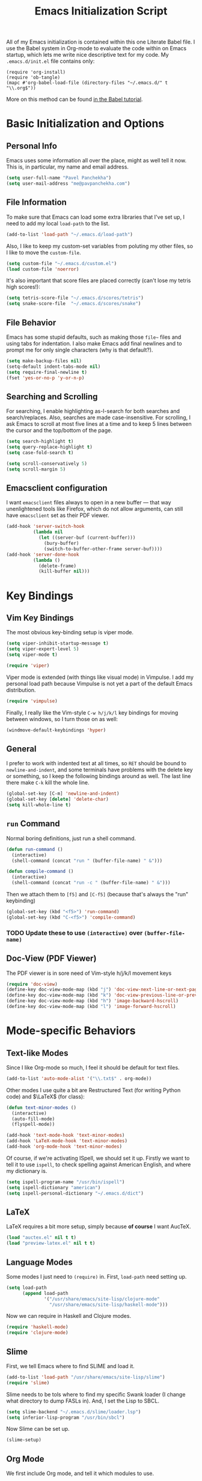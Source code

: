 #+TITLE: Emacs Initialization Script

All of my Emacs initialization is contained within this one Literate
Babel file.  I use the Babel system in Org-mode to evaluate the code
within on Emacs startup, which lets me write nice descriptive text for
my code.  My =.emacs.d/init.el= file contains only:

: (require 'org-install)
: (require 'ob-tangle)
: (mapc #'org-babel-load-file (directory-files "~/.emacs.d/" t "\\.org$"))

More on this method can be found [[http://orgmode.org/worg/org-contrib/babel/intro.html#sec-8_2][in the Babel tutorial]].

* Basic Initialization and Options
** Personal Info
Emacs uses some information all over the place, might as well tell it
now.  This is, in particular, my name and email address.

#+BEGIN_SRC emacs-lisp
(setq user-full-name "Pavel Panchekha")
(setq user-mail-address "me@pavpanchekha.com")
#+END_SRC

** File Information
To make sure that Emacs can load some extra libraries that I've set
up, I need to add my local =load-path= to the list.

#+BEGIN_SRC emacs-lisp
(add-to-list 'load-path "~/.emacs.d/load-path")
#+END_SRC

Also, I like to keep my custom-set variables from poluting my other
files, so I like to move the =custom-file=.

#+BEGIN_SRC emacs-lisp
(setq custom-file "~/.emacs.d/custom.el")
(load custom-file 'noerror)
#+END_SRC

It's also important that score files are placed correctly (can't lose
my tetris high scores!):

#+BEGIN_SRC emacs-lisp
(setq tetris-score-file "~/.emacs.d/scores/tetris")
(setq snake-score-file  "~/.emacs.d/scores/snake")
#+END_SRC

** File Behavior
Emacs has some stupid defaults, such as making those =file~= files and
using tabs for indentation.  I also make Emacs add final newlines and
to prompt me for only single characters (why is that default?).

#+BEGIN_SRC emacs-lisp
(setq make-backup-files nil)
(setq-default indent-tabs-mode nil)
(setq require-final-newline t)
(fset 'yes-or-no-p 'y-or-n-p)
#+END_SRC

** Searching and Scrolling
For searching, I enable highlighting as-I-search for both searches and
search/replaces.  Also, searches are made case-insensitive.  For
scrolling, I ask Emacs to scroll at most five lines at a time and to
keep 5 lines between the cursor and the top/bottom of the page.

#+BEGIN_SRC emacs-lisp
(setq search-highlight t)
(setq query-replace-highlight t)
(setq case-fold-search t)

(setq scroll-conservatively 5)
(setq scroll-margin 5)
#+END_SRC

** Emacsclient configuration
I want =emacsclient= files always to open in a new buffer --- that way
unenlightened tools like Firefox, which do not allow arguments, can
still have =emacsclient= set as their PDF viewer.

#+BEGIN_SRC emacs-lisp
(add-hook 'server-switch-hook
          (lambda nil
            (let ((server-buf (current-buffer)))
              (bury-buffer)
              (switch-to-buffer-other-frame server-buf))))
(add-hook 'server-done-hook
          (lambda ()
            (delete-frame)
            (kill-buffer nil)))
#+END_SRC

* Key Bindings
** Vim Key Bindings
The most obvious key-binding setup is viper mode.

#+BEGIN_SRC emacs-lisp
  (setq viper-inhibit-startup-message t)
  (setq viper-expert-level 5)
  (setq viper-mode t)
  
  (require 'viper)
#+END_SRC

Viper mode is extended (with things like visual mode) in Vimpulse.  I
add my personal load path because Vimpulse is not yet a part of the
default Emacs distribution.

#+BEGIN_SRC emacs-lisp
(require 'vimpulse)
#+END_SRC

Finally, I really like the Vim-style =C-w h/j/k/l= key bindings for
moving between windows, so I turn those on as well:

#+BEGIN_SRC emacs-lisp
(windmove-default-keybindings 'hyper)
#+END_SRC

** General
I prefer to work with indented text at all times, so =RET= should be
bound to =newline-and-indent=, and some terminals have problems with
the delete key or something, so I keep the following bindings around
as well.  The last line there make =C-k= kill the whole line.

#+BEGIN_SRC emacs-lisp
(global-set-key [C-m] 'newline-and-indent)
(global-set-key [delete] 'delete-char)
(setq kill-whole-line t)
#+END_SRC
** =run= Command
Normal boring definitions, just run a shell command.

#+BEGIN_SRC emacs-lisp
(defun run-command ()
  (interactive)
  (shell-command (concat "run " (buffer-file-name) " &")))

(defun compile-command ()
  (interactive)
  (shell-command (concat "run -c " (buffer-file-name) " &")))
#+END_SRC

Then we attach them to =[f5]= and =[C-f5]= (because that's always the
"run" keybinding)

#+BEGIN_SRC emacs-lisp
(global-set-key (kbd "<f5>") 'run-command)
(global-set-key (kbd "C-<f5>") 'compile-command)
#+END_SRC

*** TODO Update these to use =(interactive)= over =(buffer-file-name)=

** Doc-View (PDF Viewer)
The PDF viewer is in sore need of Vim-style h/j/k/l movement keys

#+BEGIN_SRC emacs-lisp
(require 'doc-view)
(define-key doc-view-mode-map (kbd "j") 'doc-view-next-line-or-next-page)
(define-key doc-view-mode-map (kbd "k") 'doc-view-previous-line-or-previous-page)
(define-key doc-view-mode-map (kbd "h") 'image-backward-hscroll)
(define-key doc-view-mode-map (kbd "l") 'image-forward-hscroll)
#+END_SRC

* Mode-specific Behaviors
** Text-like Modes
Since I like Org-mode so much, I feel it should be default for text
files.

#+BEGIN_SRC emacs-lisp
(add-to-list 'auto-mode-alist '("\\.txt$" . org-mode))
#+END_SRC

Other modes I use quite a bit are Restructured Text (for writing
Python code) and $\LaTeX$ (for class):

#+BEGIN_SRC emacs-lisp
(defun text-minor-modes ()
  (interactive)
  (auto-fill-mode)
  (flyspell-mode))

(add-hook 'text-mode-hook 'text-minor-modes)
(add-hook 'LaTeX-mode-hook 'text-minor-modes)
(add-hook 'org-mode-hook 'text-minor-modes)
#+END_SRC

Of course, if we're activating ISpell, we should set it up.  Firstly
we want to tell it to use =ispell=, to check spelling against American
English, and where my dictionary is.

#+BEGIN_SRC emacs-lisp
(setq ispell-program-name "/usr/bin/ispell")
(setq ispell-dictionary "american")
(setq ispell-personal-dictionary "~/.emacs.d/dict")
#+END_SRC

** LaTeX
LaTeX requires a bit more setup, simply because *of course* I want
AucTeX.

#+BEGIN_SRC emacs-lisp
(load "auctex.el" nil t t)
(load "preview-latex.el" nil t t)
#+END_SRC

** Language Modes
Some modes I just need to =(require)= in.  First, =load-path= need
setting up.

#+BEGIN_SRC emacs-lisp
(setq load-path
      (append load-path
              '("/usr/share/emacs/site-lisp/clojure-mode"
                "/usr/share/emacs/site-lisp/haskell-mode")))
#+END_SRC

Now we can require in Haskell and Clojure modes.

#+BEGIN_SRC emacs-lisp
(require 'haskell-mode)
(require 'clojure-mode)
#+END_SRC

** Slime
First, we tell Emacs where to find SLIME and load it.

#+BEGIN_SRC emacs-lisp
(add-to-list 'load-path "/usr/share/emacs/site-lisp/slime")
(require 'slime)
#+END_SRC

Slime needs to be tols where to find my specific Swank loader (I
change what directory to dump FASLs in).  And, I set the Lisp to SBCL.

#+BEGIN_SRC emacs-lisp
(setq slime-backend "~/.emacs.d/slime/loader.lsp")
(setq inferior-lisp-program "/usr/bin/sbcl")
#+END_SRC

Now Slime can be set up.

#+BEGIN_SRC emacs-lisp
(slime-setup)
#+END_SRC
** Org Mode
We first include Org mode, and tell it which modules to use.

#+BEGIN_SRC emacs-lisp
(require 'org-install)

(setq org-modules '(org-bibtex org-docview org-info org-jsinfo org-irc
                    org-rmail org-w3m org-eshell))
#+END_SRC

First things first!  We should set up the file structure.

#+BEGIN_SRC emacs-lisp
(setq org-directory "~/notes/")
(setq org-agenda-files '("~/notes/"))
(setq org-default-notes-file (concat org-directory "pavel.org"))
#+END_SRC

As I stylistic thing, I like the indented mode of Org.  Also, let's
throw in a very minor editing thing (Hitting =M-RET= shouldn't split a
bullet point in two).

#+BEGIN_SRC emacs-lisp
(setq org-startup-indented t)
(setq org-M-RET-may-split-line '((default)))
#+END_SRC

*** Agenda View
I use the agenda view a lot, so we should customize it a bit.  The
agenda should show seven days (including, yes, the ones without
events); it shouldn't show me things I've done; and I won't worry
about starting on a weekend or weekday.

#+BEGIN_SRC emacs-lisp
(setq org-agenda-ndays 7)
(setq org-agenda-show-all-dates t)
(setq org-agenda-skip-deadline-if-done t)
(setq org-agenda-skip-scheduled-if-done t)
(setq org-agenda-start-on-weekday nil)
#+END_SRC

*** Todo Keywords
I also have several possible workflows for TODO-style labels, so I add
those keywords.

#+BEGIN_SRC emacs-lisp
(setq org-todo-keywords '(
        (sequence "TODO" "|" "DONE" "WAIT" "WONT")
        (sequence "SOMEDAY" "|" "DONE")
        (sequence "TODO" "READY" "CODED" "TESTED" "FIXED" "DONE")))
#+END_SRC

*** Entities
Since I use things like \RR so often, I made them into entities, so that
Org can typeset them nicely.

#+BEGIN_SRC emacs-lisp
(setq org-pretty-entities t
      org-entities-user '(("CC" "\\CC" t "&#8450;" "C" "C" "ℂ")
                          ("FF" "\\FF" t "&#120125;" "F" "F" "𝔽")
                          ("HH" "\\HH" t "&#8461;" "H" "H" "ℍ")
                          ("NN" "\\NN" t "&#8469;" "N" "N" "ℕ")
                          ("PP" "\\PP" t "&#8473;" "P" "P" "ℙ")
                          ("QQ" "\\QQ" t "&#8474;" "Q" "Q" "ℚ")
                          ("RR" "\\RR" t "&#8477;" "R" "R" "ℝ")
                          ("ZZ" "\\ZZ" t "&#8484;" "Z" "Z" "ℤ")))
#+END_SRC

*** Keybindings
Some keybindings are not bound by Org automatically, so I have to bind
them myself.

#+BEGIN_SRC emacs-lisp
(global-set-key "\C-cl" 'org-store-link)
(global-set-key "\C-ca" 'org-agenda)
(global-set-key "\C-cb" 'org-iswitchb)
(global-set-key "\C-cc" 'org-capture)
#+END_SRC

* Magit
Magit needs a =(require)= and an autoload.

#+BEGIN_SRC emacs-lisp
(require 'magit)
(autoload 'magit-status "magit" nil)
#+END_SRC

* Doc-View
I generally use doc-vew for long PDFs, so I find it best to have
continuous scrolling.

#+BEGIN_SRC emacs-lisp
(setq doc-view-continuous t)
#+END_SRC

Also, I often end up zooming a lot on PDFs, so I like rendering them
at high resolution.

#+BEGIN_SRC emacs-lisp
(setq doc-view-resolution 192)
#+END_SRC

* W3M Browser
#+BEGIN_SRC emacs-lisp
(require 'w3m)
#+END_SRC

First off, W3M should use UTF8 everywhere it can.

#+BEGIN_SRC emacs-lisp
(setq w3m-coding-system 'utf-8
      w3m-default-coding-system 'utf-8
      w3m-file-coding-system 'utf-8
      w3m-file-name-coding-system 'utf-8
      w3m-terminal-coding-system 'utf-8)
#+END_SRC

I change a few file locations.

#+BEGIN_SRC emacs-lisp
(setq w3m-default-save-directory "/tmp/")
(setq w3m-icon-directory "/tmp/")
#+END_SRC

W3M has some features that are, for whatever reason, off by default
(they're /experimental/; eh, work fine).

#+BEGIN_SRC emacs-lisp
(setq w3m-use-cookies t w3m-use-favicon t)
#+END_SRC

Finally I set up my homepage.

#+BEGIN_SRC emacs-lisp
(setq w3m-home-page "about:blank")
#+END_SRC

** Default Browser
I prefer to set W3M as Emacs's default browser.

#+BEGIN_SRC emacs-lisp
(setq browse-url-browser-function 'w3m-browse-url)
(autoload 'w3m-browse-url "w3m" "Ask a WWW browser to show a URL." t)
#+END_SRC

I also make a quick keybinding for browsing a URL.

#+BEGIN_SRC emacs-lisp
(global-set-key "\C-xm" 'browse-url-at-point)
#+END_SRC

** Keybindings
=f= for "follow" is a very nice and intuitive keybinding for following
links.

#+BEGIN_SRC emacs-lisp
(define-key w3m-mode-map (kbd "f") 'w3m-view-this-url)
(define-key w3m-mode-map (kbd "F") 'w3m-view-this-url-new-session)
#+END_SRC

I prefer there to be a key to enter a new URL, blank-slate; and =o=
for "open" sounds like a good keybinding.

#+BEGIN_SRC emacs-lisp
(defun clean-slate-goto-url (url)
  (interactive (list (w3m-input-url nil "" nil nil 'feeling-lucky)))
  (w3m-goto-url url))

(define-key w3m-mode-map (kbd "o")   'clean-slate-goto-url)
(define-key w3m-mode-map (kbd "O")   'w3m-goto-url)
(define-key w3m-mode-map (kbd "C-o") 'w3m-view-previous-page)
#+END_SRC

The symmetric operations should clearly exist for tabs.

#+BEGIN_SRC emacs-lisp
(defun clean-slate-goto-url-new-session (url)
  (interactive (list (w3m-input-url nil "" nil nil 'feeling-lucky)))
  (w3m-goto-url-new-session url))

(define-key w3m-mode-map (kbd "t") 'clean-slate-goto-url-new-session)
(define-key w3m-mode-map (kbd "T") 'w3m-goto-url-new-session)
#+END_SRC

=d= for "delete" is pretty common.

#+BEGIN_SRC emacs-lisp
(define-key w3m-mode-map (kbd "d") 'w3m-delete-buffer)
#+END_SRC

Finally, I try to implement Vim-style tab switching.  This is a bit
more work...

#+BEGIN_SRC emacs-lisp
(define-prefix-command 'vim-tab-switching)
(define-key w3m-mode-map (kbd "g") 'vim-tab-switching)

(define-key vim-tab-switching "t" 'w3m-next-buffer)
(define-key vim-tab-switching "T" 'w3m-previous-buffer)
#+END_SRC

Continuing on the Vim tradition, a good key for searching is =/=.

#+BEGIN_SRC emacs-lisp
(define-key w3m-mode-map "/" 'isearch-forward)
#+END_SRC

* RMail
First of all, we'll be using the features of the =rmail-extras=
package, so let's include that right off.

#+BEGIN_SRC emacs-lisp
(add-to-list 'load-path "~/.emacs.d/load-path/")
(require 'rmail-extras)
#+END_SRC

My setup is that I have an inbox at =~/mail/inbox.spool= that I fetch
mail onto on my desktop.  So one should remove files from that.

#+BEGIN_SRC emacs-lisp
(setq rmail-default-file "~/mail/")
(setq rmail-file-name "~/mail/inbox.spool")
(setq rmail-preserve-inbox t)
(setq mail-default-directory "~/mail/")
#+END_SRC

Also, I send mail with =msmtp=.

#+BEGIN_SRC emacs-lisp
(setq sendmail-program "/usr/bin/msmtp")
#+END_SRC

** Message Sending
Firstly, I don't want to see the =In-Reply-To= header, so I add it to
the list.

#+BEGIN_SRC emacs-lisp
(add-to-list 'message-hidden-headers "^In-Reply-To:")
#+END_SRC

There's also the issue of =message= creating drafts in the =~/Mail=
folder; this is annoying since I don't generally have such a folder.
So to make it stop, I change its default folder:

#+BEGIN_SRC emacs-lisp
(setq message-directory "~/mail/")
(setq mml-default-directory "~/mail/")
#+END_SRC

** Summaries
Some tweaking of the summary buffers takes place here.

#+BEGIN_SRC emacs-lisp
(setq rmail-display-summary t)

(setq rmail-displayed-headers "^To:\\|From:\\|Date:\\Subject:")

(setq rmail-summary-window-size 10)
(setq rmail-summary-scroll-between-messages nil)
#+END_SRC

** Linkify URLs
Same basic code as elsewhere; useful given how often I'm sent links.

#+BEGIN_SRC emacs-lisp
(add-hook 'rmail-show-message-hook (lambda () (goto-address-mode 1)))
#+END_SRC

** Archive
The archive is a file, =~/mail/archive.spool=, where I save all
emails.  The method for this is to write messages there before
deletion.

#+BEGIN_SRC emacs-lisp
(defun rmail-archive ()
  (interactive)
  (rmail-output "~/mail/archive.spool")
  (rmail-delete-forward))

(defun rmail-toggle-view-archive ()
  (interactive)
  (delete-other-windows)
  (if (or (string= (buffer-name) "inbox.spool")
          (string= (buffer-name) "inbox.spool-summary"))
    (rmail-input "~/mail/archive.spool")
    (rmail-input "~/mail/inbox.spool")))
#+END_SRC

Of course, these need some keybindings:

#+BEGIN_SRC emacs-lisp
(define-key rmail-mode-map (kbd "d") 'rmail-archive)
(define-key rmail-mode-map (kbd "D") 'rmail-delete-forward)
(define-key rmail-mode-map (kbd "I") 'rmail-toggle-view-archive)

(add-hook 'rmail-mode-hook
          (lambda ()
            (define-key rmail-summary-mode-map (kbd "d") 'rmail-archive)
            (define-key rmail-summary-mode-map (kbd "D") 'rmail-delete-forward)
            (define-key rmail-summary-mode-map (kbd "I") 'rmail-toggle-view-archive)))
#+END_SRC

This system has some downsides, in that lots of annoying things happen
if the archive file is open in a buffer.

*** TODO Fix bugs with the rmail archiving solution
* Shells
Eshell doesn't actually require that much prodding.  The only thing I
do is change its directory.

#+BEGIN_SRC emacs-lisp
(setq eshell-directory-name "~/.emacs.d/eshell/")
#+END_SRC

Multiterm requires a bit more setup.

#+BEGIN_SRC emacs-lisp
(require 'multi-term)
(setq multi-term-program "/usr/bin/fish")
(add-to-list 'term-unbind-key-list "C-w")
#+END_SRC
